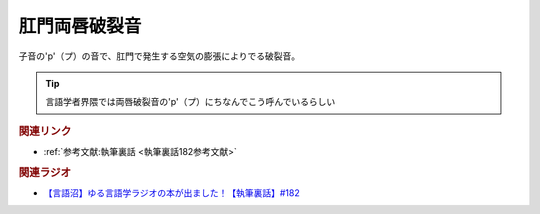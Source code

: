 肛門両唇破裂音
==========================================
.. glossary::
    肛門両唇破裂音 : こ

子音の'p'（プ）の音で、肛門で発生する空気の膨張によりでる破裂音。

.. tip:: 
  言語学者界隈では両唇破裂音の'p'（プ）にちなんでこう呼んでいるらしい


.. rubric:: 関連リンク
* :ref:`参考文献:執筆裏話 <執筆裏話182参考文献>`

.. rubric:: 関連ラジオ
* `【言語沼】ゆる言語学ラジオの本が出ました！【執筆裏話】#182`_

.. _【言語沼】ゆる言語学ラジオの本が出ました！【執筆裏話】#182: https://www.youtube.com/watch?v=qY2RrfwTqXg
